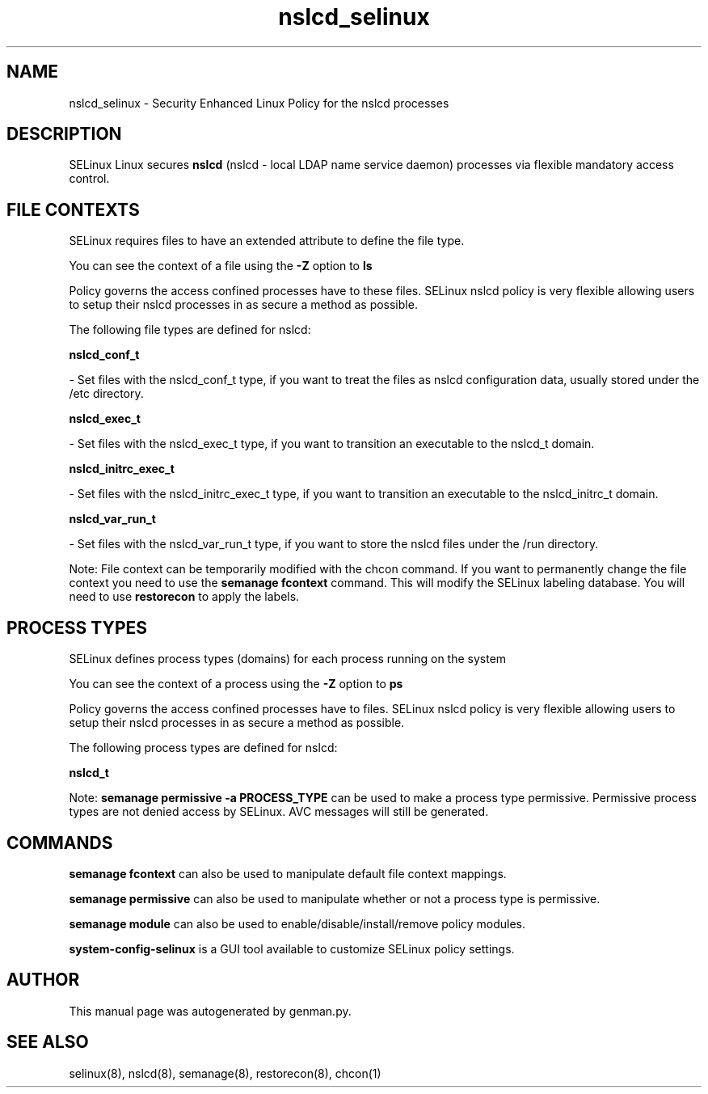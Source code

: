 .TH  "nslcd_selinux"  "8"  "nslcd" "dwalsh@redhat.com" "nslcd SELinux Policy documentation"
.SH "NAME"
nslcd_selinux \- Security Enhanced Linux Policy for the nslcd processes
.SH "DESCRIPTION"


SELinux Linux secures
.B nslcd
(nslcd - local LDAP name service daemon)
processes via flexible mandatory access
control.  



.SH FILE CONTEXTS
SELinux requires files to have an extended attribute to define the file type. 
.PP
You can see the context of a file using the \fB\-Z\fP option to \fBls\bP
.PP
Policy governs the access confined processes have to these files. 
SELinux nslcd policy is very flexible allowing users to setup their nslcd processes in as secure a method as possible.
.PP 
The following file types are defined for nslcd:


.EX
.PP
.B nslcd_conf_t 
.EE

- Set files with the nslcd_conf_t type, if you want to treat the files as nslcd configuration data, usually stored under the /etc directory.


.EX
.PP
.B nslcd_exec_t 
.EE

- Set files with the nslcd_exec_t type, if you want to transition an executable to the nslcd_t domain.


.EX
.PP
.B nslcd_initrc_exec_t 
.EE

- Set files with the nslcd_initrc_exec_t type, if you want to transition an executable to the nslcd_initrc_t domain.


.EX
.PP
.B nslcd_var_run_t 
.EE

- Set files with the nslcd_var_run_t type, if you want to store the nslcd files under the /run directory.


.PP
Note: File context can be temporarily modified with the chcon command.  If you want to permanently change the file context you need to use the
.B semanage fcontext 
command.  This will modify the SELinux labeling database.  You will need to use
.B restorecon
to apply the labels.

.SH PROCESS TYPES
SELinux defines process types (domains) for each process running on the system
.PP
You can see the context of a process using the \fB\-Z\fP option to \fBps\bP
.PP
Policy governs the access confined processes have to files. 
SELinux nslcd policy is very flexible allowing users to setup their nslcd processes in as secure a method as possible.
.PP 
The following process types are defined for nslcd:

.EX
.B nslcd_t 
.EE
.PP
Note: 
.B semanage permissive -a PROCESS_TYPE 
can be used to make a process type permissive. Permissive process types are not denied access by SELinux. AVC messages will still be generated.

.SH "COMMANDS"
.B semanage fcontext
can also be used to manipulate default file context mappings.
.PP
.B semanage permissive
can also be used to manipulate whether or not a process type is permissive.
.PP
.B semanage module
can also be used to enable/disable/install/remove policy modules.

.PP
.B system-config-selinux 
is a GUI tool available to customize SELinux policy settings.

.SH AUTHOR	
This manual page was autogenerated by genman.py.

.SH "SEE ALSO"
selinux(8), nslcd(8), semanage(8), restorecon(8), chcon(1)
